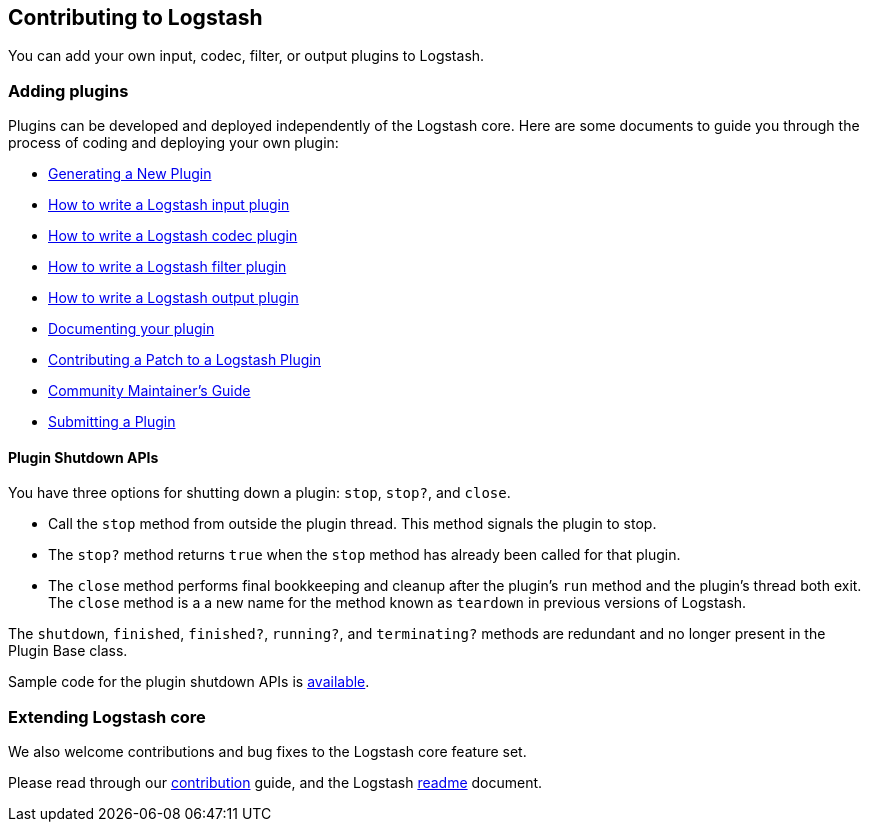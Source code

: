 [[contributing-to-logstash]]
== Contributing to Logstash

You can add your own input, codec, filter, or output plugins to Logstash. 

[float]
=== Adding plugins

Plugins can be developed and deployed independently of the Logstash
core. Here are some documents to guide you through the process of coding and
deploying your own plugin:

* <<plugin-generator,Generating a New Plugin>>
* <<input-new-plugin,How to write a Logstash input plugin>>
* <<input-new-plugin,How to write a Logstash codec plugin>>
* <<input-new-plugin,How to write a Logstash filter plugin>>
* <<input-new-plugin,How to write a Logstash output plugin>>
* <<plugin-doc,Documenting your plugin>>
* <<contributing-patch-plugin,Contributing a Patch to a Logstash Plugin>>
* <<community-maintainer,Community Maintainer's Guide>>
* <<submitting-plugin,Submitting a Plugin>>

[float]
==== Plugin Shutdown APIs

You have three options for shutting down a plugin: `stop`, `stop?`, and `close`.

* Call the `stop` method from outside the plugin thread. This method signals the plugin to stop.
* The `stop?` method returns `true` when the `stop` method has already been called for that plugin.
* The `close` method performs final bookkeeping and cleanup after the plugin's `run` method and the plugin's thread both
exit. The `close` method is a a new name for the method known as `teardown` in previous versions of Logstash.

The `shutdown`, `finished`, `finished?`, `running?`, and `terminating?` methods are redundant and no longer present in the
Plugin Base class.

Sample code for the plugin shutdown APIs is https://github.com/logstash-plugins/logstash-input-example/blob/master/lib/logstash/inputs/example.rb[available].

[float]
=== Extending Logstash core

We also welcome contributions and bug fixes to the Logstash core feature set.

Please read through our
https://github.com/elastic/logstash/blob/master/CONTRIBUTING.md[contribution]
guide, and the Logstash
https://github.com/elastic/logstash/blob/master/README.md[readme]
document.

